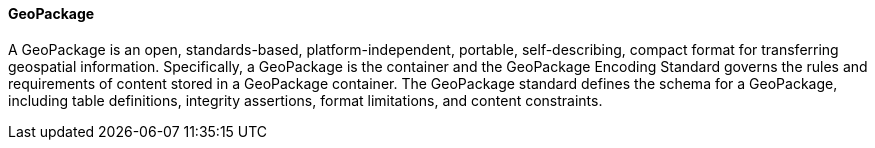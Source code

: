 [[geopackage]]
==== GeoPackage

A GeoPackage is an open, standards-based, platform-independent, portable, self-describing, compact format for transferring geospatial information. 
Specifically, a GeoPackage is the container and the GeoPackage Encoding Standard governs the rules and requirements of content stored in a GeoPackage container. The GeoPackage standard defines the schema for a GeoPackage, including table definitions, integrity assertions, format limitations, and content constraints.
